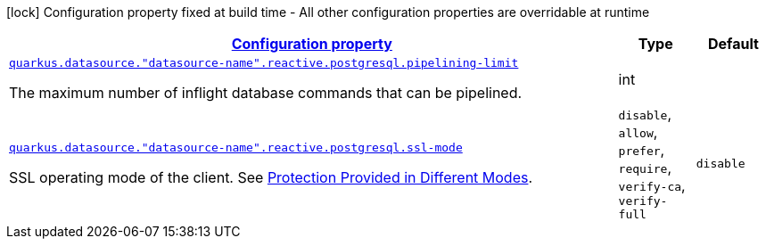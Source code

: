 [.configuration-legend]
icon:lock[title=Fixed at build time] Configuration property fixed at build time - All other configuration properties are overridable at runtime
[.configuration-reference, cols="80,.^10,.^10"]
|===

h|[[quarkus-reactive-pg-client-config-group-data-sources-reactive-postgre-sql-config-data-source-reactive-postgre-sql-outer-nested-named-config_configuration]]link:#quarkus-reactive-pg-client-config-group-data-sources-reactive-postgre-sql-config-data-source-reactive-postgre-sql-outer-nested-named-config_configuration[Configuration property]

h|Type
h|Default

a| [[quarkus-reactive-pg-client-config-group-data-sources-reactive-postgre-sql-config-data-source-reactive-postgre-sql-outer-nested-named-config_quarkus.datasource.-datasource-name-.reactive.postgresql.pipelining-limit]]`link:#quarkus-reactive-pg-client-config-group-data-sources-reactive-postgre-sql-config-data-source-reactive-postgre-sql-outer-nested-named-config_quarkus.datasource.-datasource-name-.reactive.postgresql.pipelining-limit[quarkus.datasource."datasource-name".reactive.postgresql.pipelining-limit]`

[.description]
--
The maximum number of inflight database commands that can be pipelined.
--|int 
|


a| [[quarkus-reactive-pg-client-config-group-data-sources-reactive-postgre-sql-config-data-source-reactive-postgre-sql-outer-nested-named-config_quarkus.datasource.-datasource-name-.reactive.postgresql.ssl-mode]]`link:#quarkus-reactive-pg-client-config-group-data-sources-reactive-postgre-sql-config-data-source-reactive-postgre-sql-outer-nested-named-config_quarkus.datasource.-datasource-name-.reactive.postgresql.ssl-mode[quarkus.datasource."datasource-name".reactive.postgresql.ssl-mode]`

[.description]
--
SSL operating mode of the client. 
 See link:https://www.postgresql.org/docs/current/libpq-ssl.html#LIBPQ-SSL-PROTECTION[Protection Provided in Different Modes].
-- a|
`disable`, `allow`, `prefer`, `require`, `verify-ca`, `verify-full` 
|`disable`

|===